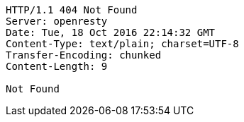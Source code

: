 [source,http,options="nowrap"]
----
HTTP/1.1 404 Not Found
Server: openresty
Date: Tue, 18 Oct 2016 22:14:32 GMT
Content-Type: text/plain; charset=UTF-8
Transfer-Encoding: chunked
Content-Length: 9

Not Found
----